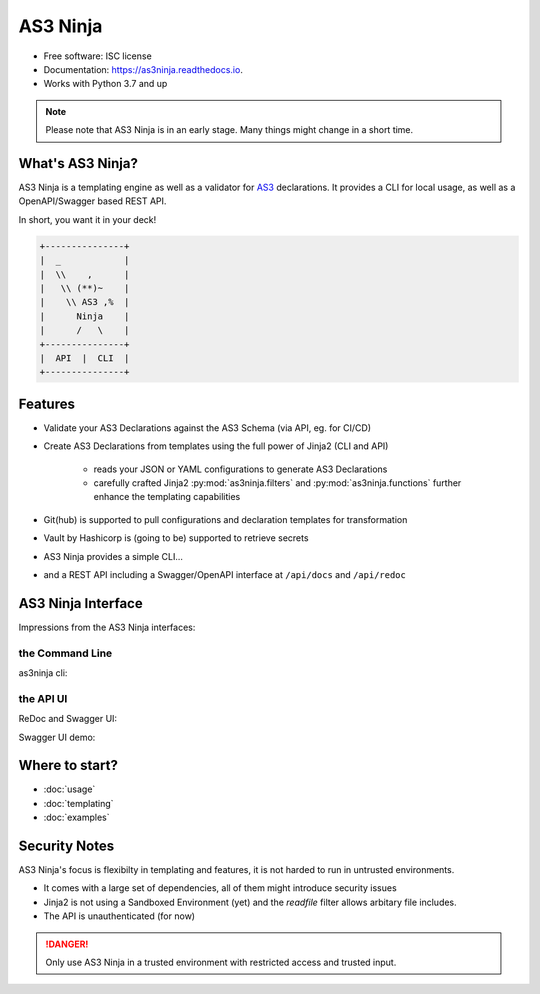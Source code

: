 =========
AS3 Ninja
=========

.. .. image:: https://img.shields.io/pypi/v/as3ninja.svg
        :target: https://pypi.python.org/pypi/as3ninja

.. image:: https://img.shields.io/travis/simonkowallik/as3ninja.svg
        :target: https://travis-ci.com/simonkowallik/as3ninja

.. image:: https://readthedocs.org/projects/as3ninja/badge/?version=latest
        :target: https://as3ninja.readthedocs.io/en/latest/?badge=latest
        :alt: Documentation Status


* Free software: ISC license
* Documentation: https://as3ninja.readthedocs.io.
* Works with Python 3.7 and up


.. Note:: Please note that AS3 Ninja is in an early stage. Many things might change in a short time.

What's AS3 Ninja?
-----------------

AS3 Ninja is a templating engine as well as a validator for `AS3`_ declarations. It provides a CLI for local usage, as well as a OpenAPI/Swagger based REST API.

.. _AS3: https://github.com/F5Networks/f5-appsvcs-extension/


In short, you want it in your deck!


.. code-block:: text

                +---------------+
                |  _            |
                |  \\    ,      |
                |   \\ (**)~    |
                |    \\ AS3 ,%  |
                |      Ninja    |
                |      /   \    |
                +---------------+
                |  API  |  CLI  |
                +---------------+


Features
--------

* Validate your AS3 Declarations against the AS3 Schema (via API, eg. for CI/CD)
* Create AS3 Declarations from templates using the full power of Jinja2 (CLI and API)

   * reads your JSON or YAML configurations to generate AS3 Declarations
   * carefully crafted Jinja2 :py:mod:`as3ninja.filters` and :py:mod:`as3ninja.functions` further enhance the templating capabilities

* Git(hub) is supported to pull configurations and declaration templates for transformation
* Vault by Hashicorp is (going to be) supported to retrieve secrets
* AS3 Ninja provides a simple CLI...
* and a REST API including a Swagger/OpenAPI interface at ``/api/docs`` and ``/api/redoc``


AS3 Ninja Interface
-------------------

Impressions from the AS3 Ninja interfaces:

the Command Line
^^^^^^^^^^^^^^^^
as3ninja cli:

.. image:: _static/_cli.svg

the API UI
^^^^^^^^^^
ReDoc and Swagger UI:

.. image:: _static/_api.gif

Swagger UI demo:

.. image:: _static/_api_demo.gif


Where to start?
---------------

* :doc:`usage`
* :doc:`templating`
* :doc:`examples`


Security Notes
--------------

AS3 Ninja's focus is flexibilty in templating and features,
it is not harded to run in untrusted environments.

* It comes with a large set of dependencies, all of them might introduce security issues
* Jinja2 is not using a Sandboxed Environment (yet) and the `readfile` filter allows arbitary file includes.
* The API is unauthenticated (for now)


.. DANGER:: Only use AS3 Ninja in a trusted environment with restricted access and trusted input.


.. This package was created with Cookiecutter_ and the `elgertam/cookiecutter-pipenv`_ project template, based on `audreyr/cookiecutter-pypackage`_.

.. .. _Cookiecutter: https://github.com/audreyr/cookiecutter
.. .. _`elgertam/cookiecutter-pipenv`: https://github.com/elgertam/cookiecutter-pipenv
.. .. _`audreyr/cookiecutter-pypackage`: https://github.com/audreyr/cookiecutter-pypackage

